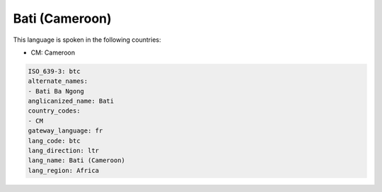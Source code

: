 .. _btc:

Bati (Cameroon)
===============

This language is spoken in the following countries:

* CM: Cameroon

.. code-block:: yaml

    ISO_639-3: btc
    alternate_names:
    - Bati Ba Ngong
    anglicanized_name: Bati
    country_codes:
    - CM
    gateway_language: fr
    lang_code: btc
    lang_direction: ltr
    lang_name: Bati (Cameroon)
    lang_region: Africa
    
